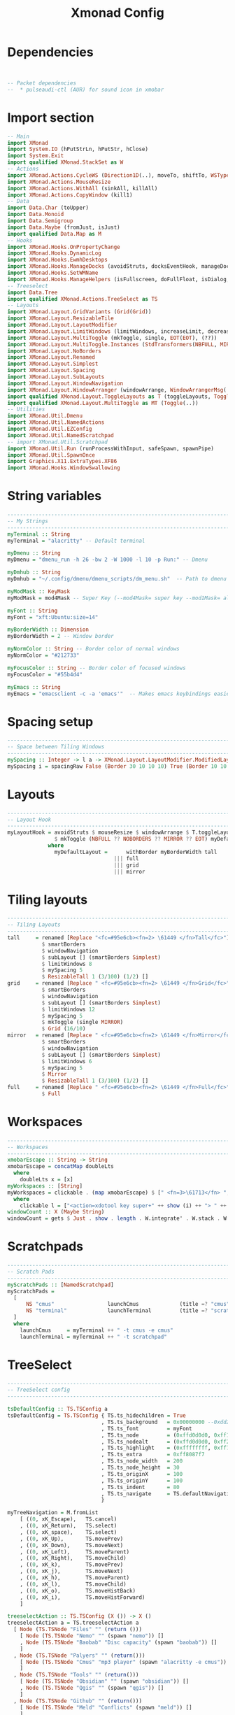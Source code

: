 #+title: Xmonad Config
#+PROPERTY: header-args :tangle xmonad.hs
#+auto_tangle: t
#+STARTUP: showeverything

* Dependencies

#+begin_src haskell


-- Packet dependencies
--  * pulseaudi-ctl (AUR) for sound icon in xmobar
#+end_src

* Import section

#+begin_src haskell
-- Main
import XMonad
import System.IO (hPutStrLn, hPutStr, hClose)
import System.Exit
import qualified XMonad.StackSet as W
-- Actions
import XMonad.Actions.CycleWS (Direction1D(..), moveTo, shiftTo, WSType(..), nextScreen, prevScreen)
import XMonad.Actions.MouseResize
import XMonad.Actions.WithAll (sinkAll, killAll)
import XMonad.Actions.CopyWindow (kill1)
-- Data
import Data.Char (toUpper)
import Data.Monoid
import Data.Semigroup
import Data.Maybe (fromJust, isJust)
import qualified Data.Map as M
-- Hooks
import XMonad.Hooks.OnPropertyChange
import XMonad.Hooks.DynamicLog
import XMonad.Hooks.EwmhDesktops
import XMonad.Hooks.ManageDocks (avoidStruts, docksEventHook, manageDocks, ToggleStruts(..))
import XMonad.Hooks.SetWMName
import XMonad.Hooks.ManageHelpers (isFullscreen, doFullFloat, isDialog, doCenterFloat, doRectFloat)
-- Treeselect
import Data.Tree
import qualified XMonad.Actions.TreeSelect as TS
-- Layouts
import XMonad.Layout.GridVariants (Grid(Grid))
import XMonad.Layout.ResizableTile
import XMonad.Layout.LayoutModifier
import XMonad.Layout.LimitWindows (limitWindows, increaseLimit, decreaseLimit)
import XMonad.Layout.MultiToggle (mkToggle, single, EOT(EOT), (??))
import XMonad.Layout.MultiToggle.Instances (StdTransformers(NBFULL, MIRROR, NOBORDERS))
import XMonad.Layout.NoBorders
import XMonad.Layout.Renamed
import XMonad.Layout.Simplest
import XMonad.Layout.Spacing
import XMonad.Layout.SubLayouts
import XMonad.Layout.WindowNavigation
import XMonad.Layout.WindowArranger (windowArrange, WindowArrangerMsg(..))
import qualified XMonad.Layout.ToggleLayouts as T (toggleLayouts, ToggleLayout(Toggle))
import qualified XMonad.Layout.MultiToggle as MT (Toggle(..))
-- Utilities
import XMonad.Util.Dmenu
import XMonad.Util.NamedActions
import XMonad.Util.EZConfig
import XMonad.Util.NamedScratchpad
-- import XMonad.Util.Scratchpad
import XMonad.Util.Run (runProcessWithInput, safeSpawn, spawnPipe)
import XMonad.Util.SpawnOnce
import Graphics.X11.ExtraTypes.XF86
import XMonad.Hooks.WindowSwallowing
#+end_src

#+RESULTS:

* String variables

#+begin_src haskell
------------------------------------------------------------------------
-- My Strings
------------------------------------------------------------------------
myTerminal :: String
myTerminal = "alacritty" -- Default terminal

myDmenu :: String
myDmenu = "dmenu_run -h 26 -bw 2 -W 1000 -l 10 -p Run:" -- Dmenu

myDmhub :: String
myDmhub = "~/.config/dmenu/dmenu_scripts/dm_menu.sh"  -- Path to dmenu helper scripts menu bar

myModMask :: KeyMask
myModMask = mod4Mask -- Super Key (--mod4Mask= super key --mod1Mask= alt key --controlMask= ctrl key --shiftMask= shift key)

myFont :: String
myFont = "xft:Ubuntu:size=14"

myBorderWidth :: Dimension
myBorderWidth = 2 -- Window border

myNormColor :: String -- Border color of normal windows
myNormColor = "#212733"

myFocusColor :: String -- Border color of focused windows
myFocusColor = "#55b4d4"

myEmacs :: String
myEmacs = "emacsclient -c -a 'emacs'"  -- Makes emacs keybindings easier to type
#+end_src

* Spacing setup

#+begin_src haskell
------------------------------------------------------------------------
-- Space between Tiling Windows
------------------------------------------------------------------------
mySpacing :: Integer -> l a -> XMonad.Layout.LayoutModifier.ModifiedLayout Spacing l a
mySpacing i = spacingRaw False (Border 30 10 10 10) True (Border 10 10 10 10) True
#+end_src

* Layouts

#+begin_src haskell
------------------------------------------------------------------------
-- Layout Hook
------------------------------------------------------------------------
myLayoutHook = avoidStruts $ mouseResize $ windowArrange $ T.toggleLayouts full
               $ mkToggle (NBFULL ?? NOBORDERS ?? MIRROR ?? EOT) myDefaultLayout
             where
               myDefaultLayout =      withBorder myBorderWidth tall
                                  ||| full
                                  ||| grid
                                  ||| mirror
#+end_src

* Tiling layouts

#+begin_src haskell
------------------------------------------------------------------------
-- Tiling Layouts
------------------------------------------------------------------------
tall     = renamed [Replace "<fc=#95e6cb><fn=2> \61449 </fn>Tall</fc>"]
           $ smartBorders
           $ windowNavigation
           $ subLayout [] (smartBorders Simplest)
           $ limitWindows 8
           $ mySpacing 5
           $ ResizableTall 1 (3/100) (1/2) []
grid     = renamed [Replace " <fc=#95e6cb><fn=2> \61449 </fn>Grid</fc>"]
           $ smartBorders
           $ windowNavigation
           $ subLayout [] (smartBorders Simplest)
           $ limitWindows 12
           $ mySpacing 5
           $ mkToggle (single MIRROR)
           $ Grid (16/10)
mirror   = renamed [Replace " <fc=#95e6cb><fn=2> \61449 </fn>Mirror</fc>"]
           $ smartBorders
           $ windowNavigation
           $ subLayout [] (smartBorders Simplest)
           $ limitWindows 6
           $ mySpacing 5
           $ Mirror
           $ ResizableTall 1 (3/100) (1/2) []
full     = renamed [Replace " <fc=#95e6cb><fn=2> \61449 </fn>Full</fc>"]
           $ Full
#+end_src

* Workspaces
#+begin_src haskell
------------------------------------------------------------------------
-- Workspaces
------------------------------------------------------------------------
xmobarEscape :: String -> String
xmobarEscape = concatMap doubleLts
  where
    doubleLts x = [x]
myWorkspaces :: [String]
myWorkspaces = clickable . (map xmobarEscape) $ [" <fn=3>\61713</fn> ", " <fn=3>\61713</fn> ", " <fn=3>\61713</fn> ", " <fn=3>\61713</fn> ", " <fn=3>\61713</fn> "]
  where
    clickable l = ["<action=xdotool key super+" ++ show (i) ++ "> " ++ ws ++ "</action>" | (i, ws) <- zip [1 .. 5] l]
windowCount :: X (Maybe String)
windowCount = gets $ Just . show . length . W.integrate' . W.stack . W.workspace . W.current . windowset
#+end_src

* Scratchpads
#+begin_src haskell
------------------------------------------------------------------------
-- Scratch Pads
------------------------------------------------------------------------
myScratchPads :: [NamedScratchpad]
myScratchPads =
  [
      NS "cmus"                 launchCmus             (title =? "cmus")                    (customFloating $ W.RationalRect 0.15 0.15 0.7 0.7) ,
      NS "terminal"             launchTerminal         (title =? "scratchpad")              (customFloating $ W.RationalRect 0.15 0.15 0.7 0.7)
  ]
  where
    launchCmus     = myTerminal ++ " -t cmus -e cmus"
    launchTerminal = myTerminal ++ " -t scratchpad"

#+end_src

* TreeSelect
#+begin_src haskell
-------------------------------------------------------------------------
-- TreeSelect config
-------------------------------------------------------------------------

tsDefaultConfig :: TS.TSConfig a
tsDefaultConfig = TS.TSConfig { TS.ts_hidechildren = True
                              , TS.ts_background   = 0x00000000 --0xdd282c34
                              , TS.ts_font         = myFont
                              , TS.ts_node         = (0xffd0d0d0, 0xff1c1f24)
                              , TS.ts_nodealt      = (0xffd0d0d0, 0xff282c34)
                              , TS.ts_highlight    = (0xffffffff, 0xff755999)       --
                              , TS.ts_extra        = 0xff8087f7                     -- description color
                              , TS.ts_node_width   = 200
                              , TS.ts_node_height  = 30
                              , TS.ts_originX      = 100
                              , TS.ts_originY      = 100
                              , TS.ts_indent       = 80
                              , TS.ts_navigate     = TS.defaultNavigation
                              }

myTreeNavigation = M.fromList
    [ ((0, xK_Escape),   TS.cancel)
    , ((0, xK_Return),   TS.select)
    , ((0, xK_space),    TS.select)
    , ((0, xK_Up),       TS.movePrev)
    , ((0, xK_Down),     TS.moveNext)
    , ((0, xK_Left),     TS.moveParent)
    , ((0, xK_Right),    TS.moveChild)
    , ((0, xK_k),        TS.movePrev)
    , ((0, xK_j),        TS.moveNext)
    , ((0, xK_h),        TS.moveParent)
    , ((0, xK_l),        TS.moveChild)
    , ((0, xK_o),        TS.moveHistBack)
    , ((0, xK_i),        TS.moveHistForward)
    ]

treeselectAction :: TS.TSConfig (X ()) -> X ()
treeselectAction a = TS.treeselectAction a
  [ Node (TS.TSNode "Files" "" (return ()))
    [ Node (TS.TSNode "Nemo" "" (spawn "nemo")) []
    , Node (TS.TSNode "Baobab" "Disc capacity" (spawn "baobab")) []
    ]
  , Node (TS.TSNode "Palyers" "" (return()))
    [ Node (TS.TSNode "Cmus" "mp3 player" (spawn "alacritty -e cmus")) []
    ]
  , Node (TS.TSNode "Tools" "" (return()))
    [ Node (TS.TSNode "Obsidian" "" (spawn "obsidian")) []
    , Node (TS.TSNode "Qgis" "" (spawn "qgis")) []
    ]
  , Node (TS.TSNode "Github" "" (return()))
    [ Node (TS.TSNode "Meld" "Conflicts" (spawn "meld")) []
    ]
  , Node (TS.TSNode "Network" "" (return ()))
    [ Node (TS.TSNode "Postman" "" (spawn "postman")) []
    , Node (TS.TSNode "Wireshark" "" (spawn "wireshark")) []
    , Node (TS.TSNode "Fragments" "" (spawn "fragments")) []
    ]
  , Node (TS.TSNode "Graphics" "" (return()))
    [ Node (TS.TSNode "Pinta" "" (spawn "pinta")) []
    , Node (TS.TSNode "Krita" "" (spawn "krita")) []
    ]
  , Node (TS.TSNode "Utilities" ""(return()))
    [ Node (TS.TSNode "Pavucontrol" "Audio settings" (spawn "pavucontrol")) []
    , Node (TS.TSNode "Mugshot" "User avatar setter" (spawn "mugshot")) []
    , Node (TS.TSNode "Nvidia" "Nvidia Settings" (spawn "nvidia-settings")) []
    , Node (TS.TSNode "Font Matrix" "Font information" (spawn "fontmatrix")) []
    ]
  , Node (TS.TSNode "Gaming" "" (return()))
    [ Node (TS.TSNode "Steam" "" (spawn "steam")) []
    , Node (TS.TSNode "Lutris" "" (spawn "lutris")) []
    ]
  ]
#+end_src

#+RESULTS:

* Custom functions
#+begin_src haskell
------------------------------------------------------
-- My Custom functions
------------------------------------------------------

-- Those functions are for keymap
subtitle' ::  String -> ((KeyMask, KeySym), NamedAction)
subtitle' x = ((0,0), NamedAction $ map toUpper
                      $ sep ++ "\n-- " ++ x ++ " --\n" ++ sep)
  where
    sep = replicate (16 + length x) '-'

showKeybindings :: [((KeyMask, KeySym), NamedAction)] -> NamedAction
showKeybindings x = addName "Show Keybindings" $ io $ do
  h <- spawnPipe $ "yad --text-info --fontname=\"SauceCodePro Nerd Font Mono 12\" --fore=#46d9ff back=#282c36 --center --geometry=1200x800 --title \"XMonad keybindings\""
  hPutStr h (unlines $ showKmSimple x) -- showKmSimple doesn't add ">>" to subtitles
  hClose h
  return ()
#+end_src
* Keybindings
#+begin_src haskell
------------------------------------------------------------------------
-- Custom Keys
-- use "xev" utility in terminal to get keycodes
------------------------------------------------------------------------
myKeys :: XConfig l0 -> [((KeyMask, KeySym), NamedAction)]
myKeys c =
    -- (subtitle "Custom Keys":) $ mkNamedKeymap c $
    let subKeys str ks = subtitle' str : mkNamedKeymap c ks in
    subKeys "Xmonad Essentials"
    [ ("M-<KP_Multiply>",      addName "Restart & recompile xmonad"   $ spawn "xmonad --recompile && xmonad --restart")
    , ("M1-m",                 addName "Tree menu"                    $ treeselectAction tsDefaultConfig)
    , ("M-q",                  addName "Close focused app"            $ kill1)
    , ("M-<Escape>",           addName "Toggle xkill mode"            $ spawn "xkill")
    , ("M-S-w",                addName "Close all apps on workspace"  $ killAll)
    , ("M-S-q",                addName "Quit xmonad"                  $ io exitSuccess)
    ]

    ^++^ subKeys "System Volume (PulseAudio)" -- System Volume (PulseAudio)
    [ ("<XF86AudioRaiseVolume>", addName "Volume Up"      $ spawn "pactl set-sink-volume @DEFAULT_SINK@ +10% && ~/.config/xmonad/scripts/sound_dunst.sh")
    , ("<XF86AudioLowerVolume>", addName "Volume Down"    $ spawn "pactl set-sink-volume @DEFAULT_SINK@ -10% && ~/.config/xmonad/scripts/sound_dunst.sh")
    , ("<XF86AudioMute>",        addName "Volume Mute"    $ spawn "pactl set-sink-mute @DEFAULT_SINK@ toggle")
    ]

    ^++^ subKeys "Dmenu actions"  -- Run Prompt
    [ ("M-S-<Return>",           addName "Spawn dmenu"           $ spawn (myDmenu))
    , ("M-p h",                  addName "Spawn Dmenu Hub"       $ spawn (myDmhub))
    ]

    ^++^ subKeys "App Hotkeys"  -- Apps
    [ ("M-b",                    addName "Spawn browser"         $ spawn "google-chrome-stable")
    , ("M-e e",                  addName "Emacs"                 $ spawn (myEmacs))
    , ("<Print>",                addName "ScreenShot"            $ spawn "flameshot gui")
    , ("M-<Return>",             addName "Spawn Terminal"        $ spawn (myTerminal))
    ]

    ^++^ subKeys "Windows navigation"  -- Windows navigation
    [ ("M-<Space>",              addName "Rotate through the layout"          $ sendMessage NextLayout)
    , ("M1-f",                   addName "Toggle full width"                  $ sendMessage (MT.Toggle NBFULL) >> sendMessage ToggleStruts)
    , ("M1-s",                   addName "All windows back to tiliong"        $ sinkAll)
    , ("M1-S-p>",                addName "Focused window back to tiling"      $ withFocused $ windows . W.sink)
    , ("M1-t",                   addName "Toggle my 'floats' layout"          $ sendMessage (T.Toggle "floats"))
    , ("M-<Left>",               addName "Swap focused window with master"    $ windows W.swapMaster)
    , ("M-<Up>",                 addName "Swap focused with previous"         $ windows W.swapUp)
    , ("M-<Down>",               addName "Swap focused with the next"         $ windows W.swapDown)
    ]

    ^++^ subKeys "Workspaces"  -- Workspaces
    [ ("M-.",                    addName "Focus next monitor"                 $ nextScreen)
    , ("M-,",                    addName "Focus Previous monitor"             $ prevScreen)
    , ("M-S-.",                  addName "Focused window to next workspace"   $ shiftTo Next nonNSP >> moveTo Next nonNSP)
    , ("M-S-,",                  addName "Focused window to prev workspace"   $ shiftTo Prev nonNSP >> moveTo Prev nonNSP)
    ]

    ^++^ subKeys "Window size manipulations" -- Window resizing
    [ ("M1-<Left>",              addName "Shrink horizonatal window width"    $ sendMessage Shrink)                          -- Shrink horiz window width
    , ("M1-<Down>",              addName "Shrink vert window width"           $ sendMessage MirrorShrink)                    -- Shrink vert window width
    , ("M1-<Up>",                addName "Expand vert window width"           $ sendMessage MirrorExpand)                    -- Expand vert window width
    , ("M1-<Right>",             addName "Expand horiz window width"          $ sendMessage Expand)                          -- Expand horiz window width
    , ("M-C-h",                  addName "Decrease screen spacing"            $ decScreenSpacing 4)                          -- Decrease screen spacing
    , ("M-C-k",                  addName "Increase window spacing"            $ incWindowSpacing 4)                          -- Increase window spacing
    , ("M-C-j",                  addName "Decrease window spacing"            $ decWindowSpacing 4)                          -- Decrease window spacing
    , ("M-C-l",                  addName "Increase window spacing"            $ incScreenSpacing 4)                          -- Increase screen spacing
    ]

    ^++^ subKeys "Brightness"
    [ ("<XF86MonBrightnessUp>",   addName "Brightness up"                     $ spawn "xbacklight -inc 5 && ~/.config/xmonad/scripts/brightness_dunst.sh")
    , ("<XF86MonBrightnessDown>", addName "Broghtbess down"                   $ spawn "xbacklight -dec 5 && ~/.config/xmonad/scripts/brightness_dunst.sh")
    ]

    -- Brightness Display 2
    --  , ("M1-<F1>",             addName "Night Mode"                  $ spawn "sh $HOME/.xmonad/scripts/brightness.sh + HDMI-A-1")      -- Night Mode
    --  , ("M1-<F2>",             addName "Day mode"                    $ spawn "sh $HOME/.xmonad/scripts/brightness.sh - HDMI-A-1")      -- Day mode
    --  , ("M1-S-<F1>",           addName "Reset redshift light"        $ spawn "sh $HOME/.xmonad/scripts/brightness.sh = HDMI-A-1")    -- Reset redshift light

    ^++^ subKeys "Scratchpads"
    [ ("M-m",                    addName "Scratchpad cmus"                  $ namedScratchpadAction myScratchPads "cmus")                         -- Cmus Player
    , ("M-t",                    addName "Scratchpad terminal"              $ namedScratchpadAction myScratchPads "terminal")                     -- Terminal
    ]
#+end_src

* For named scratchpads
#+begin_src haskell
------------------------------------------------------------------------
-- Neccessary for named scratchpads
------------------------------------------------------------------------
      where nonNSP          = WSIs (return (\ws -> W.tag ws /= "NSP"))
            nonEmptyNonNSP  = WSIs (return (\ws -> isJust (W.stack ws) && W.tag ws /= "NSP"))

#+end_src

* Floats
#+begin_src haskell
------------------------------------------------------------------------
-- Floats
------------------------------------------------------------------------
myManageHook :: XMonad.Query (Data.Monoid.Endo WindowSet)
myManageHook = composeAll
     [ className =? "confirm"                           --> doFloat
     , className =? "gsimplecal"                        --> doRectFloat (W.RationalRect 0.435 0.05 0.13 0.21)
     , className =? "file_progress"                     --> doFloat
     , resource  =? "desktop_window"                    --> doIgnore
     , className =? "MEGAsync"                          --> doFloat
     , className =? "mpv"                               --> doCenterFloat
     , className =? "Gthumb"                            --> doCenterFloat
     , className =? "Ristretto"                         --> doCenterFloat
     , className =? "feh"                               --> doCenterFloat
     , className =? "Galculator"                        --> doCenterFloat
     , className =? "Gcolor3"                           --> doFloat
     , className =? "dialog"                            --> doFloat
     , className =? "Downloads"                         --> doFloat
     , className =? "Save As..."                        --> doFloat
     , className =? "Xfce4-appfinder"                   --> doFloat
     , className =? "Org.gnome.NautilusPreviewer"       --> doRectFloat (W.RationalRect 0.15 0.15 0.7 0.7)
     , className =? "Xdg-desktop-portal-gtk"            --> doRectFloat (W.RationalRect 0.15 0.15 0.7 0.7)
     , className =? "nemo"                              --> doRectFloat (W.RationalRect 0.15 0.15 0.7 0.7)
     , className =? "Sublime_merge"                     --> doRectFloat (W.RationalRect 0.15 0.15 0.7 0.7)
     , isFullscreen -->  doFullFloat
     , isDialog --> doCenterFloat
     ] <+> namedScratchpadManageHook myScratchPads

-- myHandleEventHook :: Event -> X All
-- myHandleEventHook = dynamicPropertyChange "WM_NAME" (title =? "Spotify" --> floating)
        where floating = doRectFloat (W.RationalRect 0.15 0.15 0.7 0.7)
#+end_src
* Startup Hooks
#+begin_src haskell
------------------------------------------------------------------------
-- Startup Hooks
------------------------------------------------------------------------
myStartupHook = do
    spawnOnce "$HOME/.config/xmonad/scripts/autostart.sh"
    spawnOnce "/usr/bin/emacs --daemon"
    setWMName "LG3D"
#+end_src
* Main Do
#+begin_src haskell
------------------------------------------------------------------------
-- Main Do
------------------------------------------------------------------------
main :: IO ()
main = do
        xmproc0 <- spawnPipe ("xmobar -x 0 ~/.xmobarrc0")
        -- xmproc1 <- spawnPipe "/usr/bin/xmobar -x 1 ~/.xmobarrc0"
        xmonad $ addDescrKeys ((mod4Mask, xK_F1), showKeybindings) myKeys $ ewmh def
                { manageHook = myManageHook <+> manageDocks
                , handleEventHook = swallowEventHook (className =? "Alacritty" <||> className =? "XTerm") (return True)
                , logHook = dynamicLogWithPP $ filterOutWsPP [scratchpadWorkspaceTag] $ xmobarPP
                        { ppOutput = \x -> hPutStrLn xmproc0 x -- xmobar on monitor 1
                         --             >> hPutStrLn xmproc1 x -- xmobar on monitor 2
                         , ppCurrent = xmobarColor "#ff79c6" "" . \s -> " <fn=2>\61713</fn>"
                         , ppVisible = xmobarColor "#d4bfff" ""
                         , ppHidden = xmobarColor "#d4bfff" ""
                         , ppHiddenNoWindows = xmobarColor "#d4bfff" ""
                         , ppTitle = xmobarColor "#c7c7c7" "" . shorten 60
                         , ppSep =  "<fc=#212733>  <fn=1> </fn> </fc>"
                         , ppOrder  = \(ws:l:_:_)  -> [ws,l]
                        }
                , modMask            = mod4Mask
                , layoutHook         = myLayoutHook
                , workspaces         = myWorkspaces
                , terminal           = myTerminal
                , borderWidth        = myBorderWidth
                , startupHook        = myStartupHook
                , normalBorderColor  = myNormColor
                , focusedBorderColor = myFocusColor
                }
                -- `additionalKeysP` myKeys

-- Find app class name
-- xprop | grep WM_CLASS
-- https://xmobar.org/#diskio-disks-args-refreshrate
#+end_src
